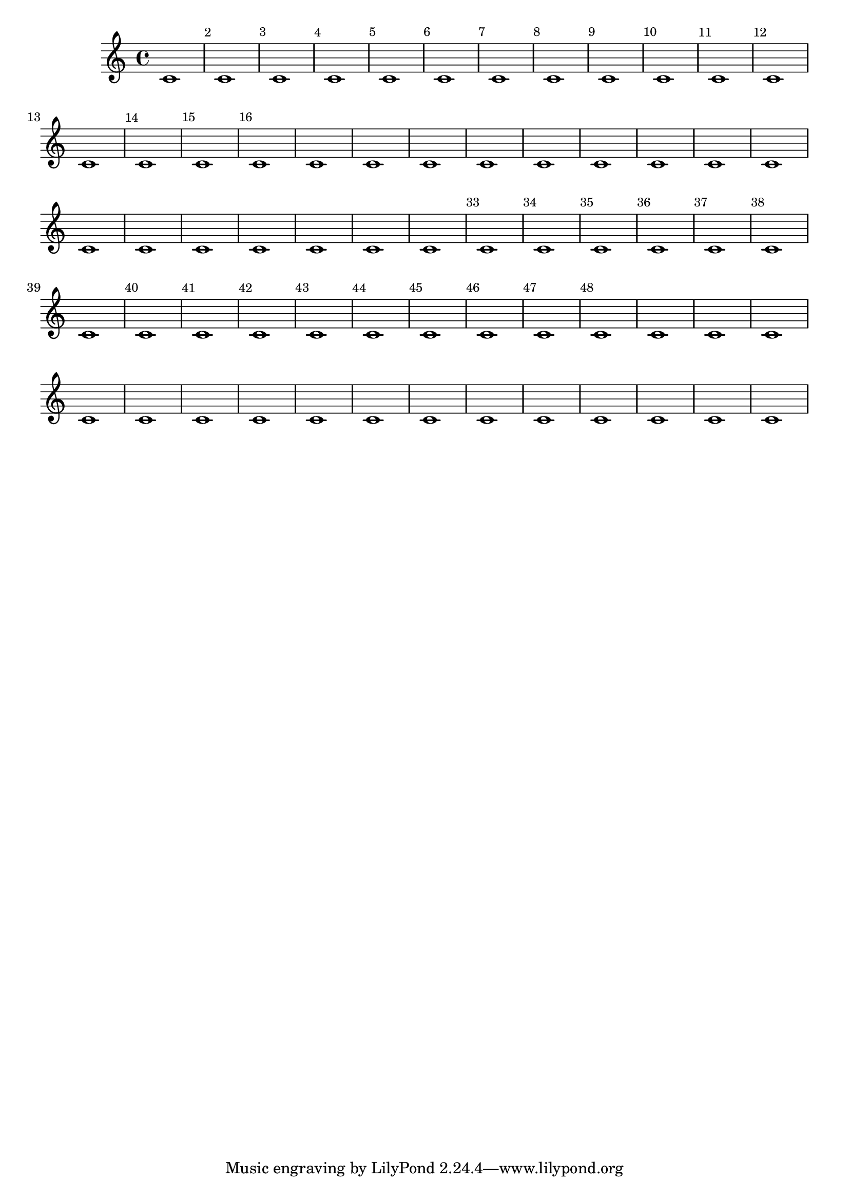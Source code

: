 %%%%%%%%%%%%%%%%%%%%%%%%%%%%%%%%%
\version "2.19.3"

% La fonction et sa déclaration obligatoire avec les mots clefs «parser» et «location»
% la variable porte le nom de «isBarNumberVisibility» est est de type «boolean» (Oui/Non)
barNumberVisibility =
  #(define-music-function (parser location isBarNumberVisibility) (boolean?)
  ; La fonction IF prends trois arguments : le test, la réponse si OUI, la réponse si NON
    (if 
      ; le test
      isBarNumberVisibility
      ; la réponse OUI
      #{ \override Score.BarNumber.break-visibility = ##(#f #t #t) #}
      ; la réponse NON
      #{ \override Score.BarNumber.break-visibility = ##(#f #f #f) #}
      ; le fait d’encadrer le retour par «#{» et «#}» est pour renvoyer du code lilypond
    )
  )

%%%%%%%%%%%%%%%%%%%%%%%%%%%%%%%%%
% Essai d’usage, merci Pierre
{
  \barNumberVisibility ##t
  \repeat unfold 16 c'1
  \barNumberVisibility ##f
  \repeat unfold 16 c'1
  \barNumberVisibility ##t
  \repeat unfold 16 c'1
  \barNumberVisibility ##f
  \repeat unfold 16 c'1
}
%%%%%%%%%%%%%%%%%%%%%%%%%%%%%%%%%
